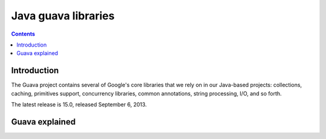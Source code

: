 ﻿

.. index::
   pair: Java ; Guava
   ! Guava

.. _java_guava:

=======================
Java guava libraries
=======================

.. seealso::

   - https://code.google.com/p/guava-libraries/
   - http://www.tfnico.com/presentations/google-guava


.. contents::
   :depth: 3

Introduction
=============

The Guava project contains several of Google's core libraries that we rely on 
in our Java-based projects: collections, caching, primitives support, 
concurrency libraries, common annotations, string processing, I/O, and so forth.

The latest release is 15.0, released September 6, 2013. 


Guava explained
===============

.. seealso:: https://code.google.com/p/guava-libraries/wiki/GuavaExplained
